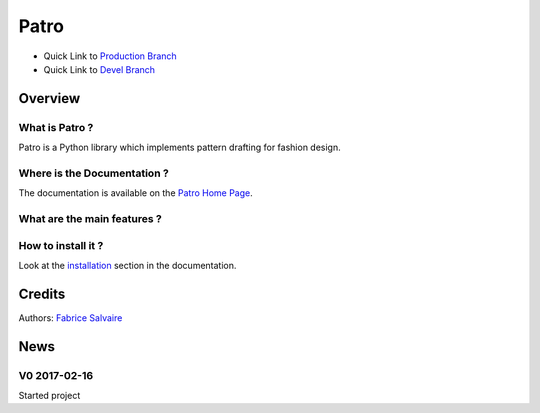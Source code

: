 .. -*- Mode: rst -*-

.. -*- Mode: rst -*-

..
   |PatroUrl|
   |PatroHomePage|_
   |PatroDoc|_
   |Patro@github|_
   |Patro@readthedocs|_
   |Patro@readthedocs-badge|
   |Patro@pypi|_

.. |ohloh| image:: https://www.openhub.net/accounts/230426/widgets/account_tiny.gif
   :target: https://www.openhub.net/accounts/fabricesalvaire
   :alt: Fabrice Salvaire's Ohloh profile
   :height: 15px
   :width:  80px

.. |PatroUrl| replace:: http://fabricesalvaire.github.io/Patro

.. |PatroHomePage| replace:: Patro Home Page
.. _PatroHomePage: http://fabricesalvaire.github.io/Patro

.. |PatroDoc| replace:: Patro Documentation
.. _PatroDoc: http://pyvalentina.readthedocs.org/en/latest

.. |Patro@readthedocs-badge| image:: https://readthedocs.org/projects/pyvalentina/badge/?version=latest
   :target: http://pyvalentina.readthedocs.org/en/latest

.. |Patro@github| replace:: https://github.com/FabriceSalvaire/Patro
.. .. _Patro@github: https://github.com/FabriceSalvaire/Patro

.. |Patro@readthedocs| replace:: http://pyvalentina.readthedocs.org
.. .. _Patro@readthedocs: http://pyvalentina.readthedocs.org

.. |Patro@pypi| replace:: https://pypi.python.org/pypi/Patro
.. .. _Patro@pypi: https://pypi.python.org/pypi/Patro

.. |Build Status| image:: https://travis-ci.org/FabriceSalvaire/Patro.svg?branch=master
   :target: https://travis-ci.org/FabriceSalvaire/Patro
   :alt: Patro build status @travis-ci.org

.. |Pypi Download| image:: https://img.shields.io/pypi/dm/Patro.svg
   :target: https://pypi.python.org/pypi/Patro
   :alt: Patro Download per month

.. |Pypi Version| image:: https://img.shields.io/pypi/v/Patro.svg
   :target: https://pypi.python.org/pypi/Patro
   :alt: Patro last version

.. |Pypi License| image:: https://img.shields.io/pypi/l/Patro.svg
   :target: https://pypi.python.org/pypi/Patro
   :alt: Patro license

.. |Pypi Format| image:: https://img.shields.io/pypi/format/Patro.svg
   :target: https://pypi.python.org/pypi/Patro
   :alt: Patro format

.. |Pypi Python Version| image:: https://img.shields.io/pypi/pyversions/Patro.svg
   :target: https://pypi.python.org/pypi/Patro
   :alt: Patro python version

..  coverage test
..  https://img.shields.io/pypi/status/Django.svg
..  https://img.shields.io/github/stars/badges/shields.svg?style=social&label=Star
.. -*- Mode: rst -*-

.. |ezdxf| replace:: ezdxf
.. _ezdxf: https://ezdxf.readthedocs.io/en/latest

.. |Inkscape| replace:: Inkscape
.. _Inkscape: https://inkscape.org

.. |Matplotlib| replace:: Matplotlib
.. _Matplotlib: https://matplotlib.org

.. |Numpy| replace:: Numpy
.. _Numpy: http://www.numpy.org

.. |PyPI| replace:: PyPI
.. _PyPI: https://pypi.python.org/pypi

.. |Python| replace:: Python
.. _Python: https://python.org

.. |Qt| replace:: Qt
.. _Qt: https://www.qt.io

.. |PyQt| replace:: PyQt
.. _PyQt: https://riverbankcomputing.com/software/pyqt/intro>

.. |Reportlab| replace:: Reportlab
.. _Reportlab: https://www.reportlab.com/opensource

.. |Sphinx| replace:: Sphinx
.. _Sphinx: http://sphinx-doc.org

.. |Sympy| replace:: Sympy
.. _Sympy: http://www.sympy.org

.. |Valentina| replace:: Valentina
.. _Valentina: https://bitbucket.org/dismine/valentina

=======
 Patro
=======

|Pypi License|
|Pypi Python Version|

|Pypi Version|

* Quick Link to `Production Branch <https://github.com/FabriceSalvaire/Patro/tree/master>`_
* Quick Link to `Devel Branch <https://github.com/FabriceSalvaire/Patro/tree/devel>`_

Overview
========

What is Patro ?
---------------

Patro is a Python library which implements pattern drafting for fashion design.

Where is the Documentation ?
----------------------------

The documentation is available on the |PatroHomePage|_.

What are the main features ?
----------------------------

..
  .. include:: features.txt

.. image:: https://raw.github.com/FabriceSalvaire/Patro/master/test/output/pattern-a0.png
 :height: 600px

.. image:: https://raw.github.com/FabriceSalvaire/Patro/master/test/output/pattern-a4.png
 :height: 600px

How to install it ?
-------------------

Look at the `installation <https://fabricesalvaire.github.io/PyValentina/installation.html>`_ section in the documentation.

Credits
=======

Authors: `Fabrice Salvaire <http://fabrice-salvaire.fr>`_

News
====

.. -*- Mode: rst -*-


.. no title here

V0 2017-02-16
-------------

Started project

